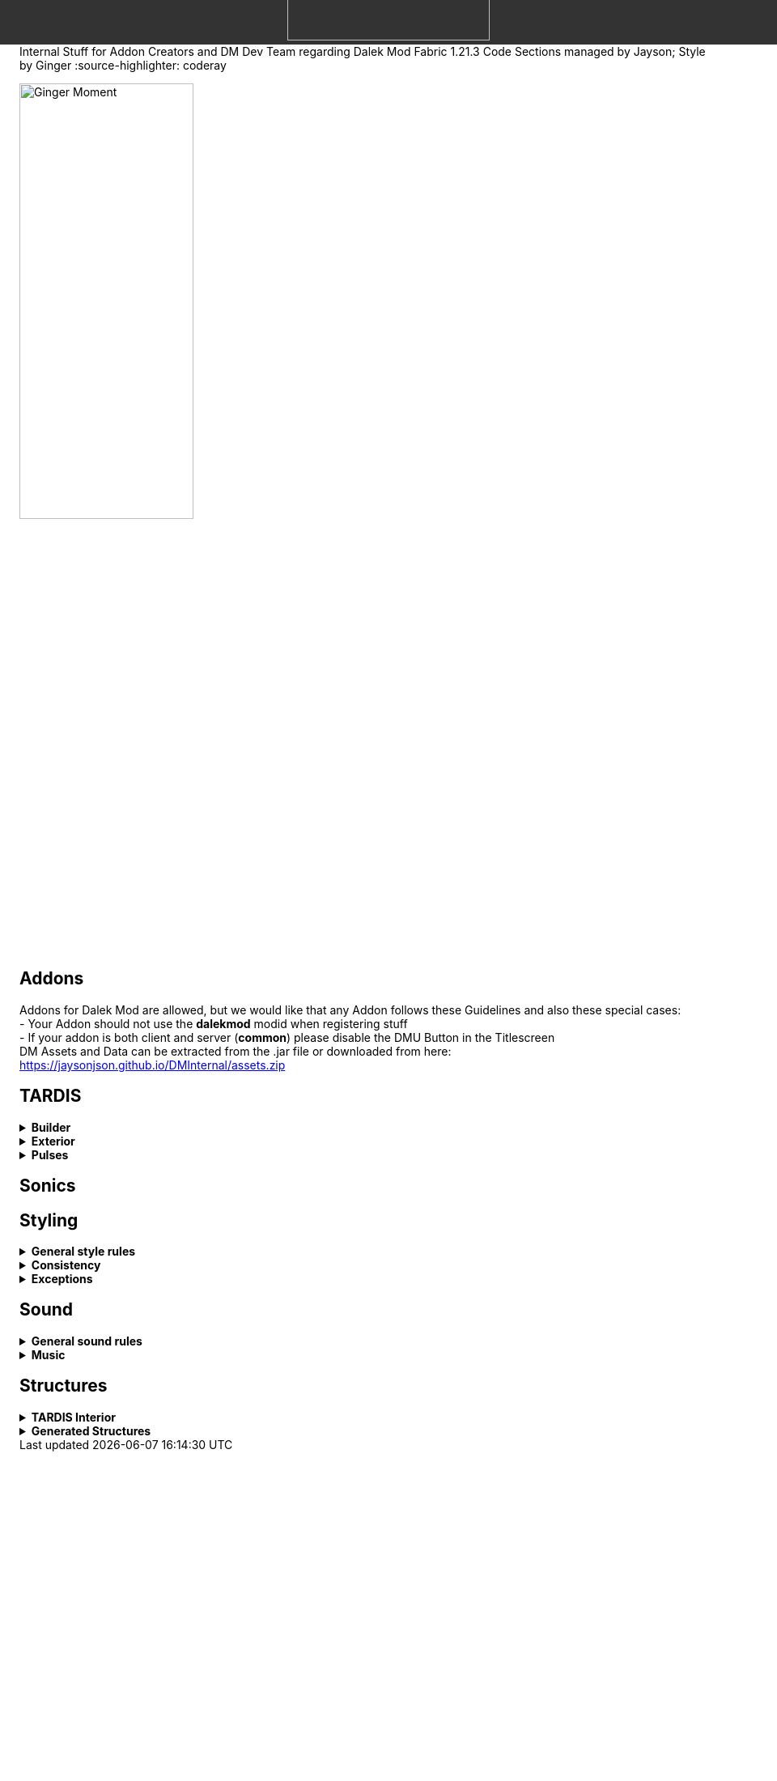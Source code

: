 ++++
<div style="background-color: #333333; width: 100%; height: 50px; position: fixed; top: 0; left: 0; z-index: 1000; display: flex; align-items: flex-end; justify-content: center; padding-bottom: 5px;">
    <img src="images/wiki_logo.png" alt="Dalek Mod 1.21.3 Internal Wiki" style="height: 250px; object-fit: contain;">
</div>
++++

----- You can't see this lololol ------


Internal Stuff for Addon Creators and DM Dev Team regarding Dalek Mod Fabric 1.21.3
Code Sections managed by Jayson; Style by Ginger
:source-highlighter: coderay

image::images/ginger_moment.png[alt="Ginger Moment", width=50%, height=50%]

== Addons
Addons for Dalek Mod are allowed, but we would like that any Addon follows these Guidelines and also these special cases: + 
- Your Addon should not use the **dalekmod** modid when registering stuff +
- If your addon is both client and server (**common**) please disable the DMU Button in the Titlescreen +
DM Assets and Data can be extracted from the .jar file or downloaded from here: https://jaysonjson.github.io/DMInternal/assets.zip

== TARDIS
.**Builder**
[%collapsible]
====
Dalek Mod 1.21.3 will use "_TARDIS Builders_", which handle how the TARDIS should be placed and destroyed in the world.
For example, during demat the TARDIS Builder will remove the TARDIS Blocks and during remat it will place the blocks again with the required data.

TARDIS Builders are not *Datapack* driven but done via *Java Code*. +

As of now Dalek Mod has 2 TARDIS Builder: +
- *DefaultTardisBuilder* (Places 3 Blocks: TARDIS, TARDIS_TOP, LIGHT) +
- *NoLightTardisBuilder* (Places 2 Blocks: TARDIS, TARDIS_TOP; Useful if your exterior does not have a lantern)

To create a custom TardisBuilder you need a class that extends *TardisBuilder*
[source,java]
----
public class MyTardisBuilder extends TardisBuilder {}
----
*TardisBuilder* is an *abstract* class that has the following functions declared: +
- *rematAction* +
- *dematAction* +
- *finishReMatAction* +
- *finishDeMatAction* +
- *setBlock* +
- *createTardis* +
- *buildTardis* +
- *destroyTardis* +
- *constructTardis* +

*rematAction* and *dematAction* get called during remat/demat, their *finish actions* get called once the animation is done. *setBlock* is a helper function that places a block in the world and updates it. *createTardis* is already defined, it calls *constructTardis* and then creates a new *TardisData* and its regarding *TardisId*. *buildTardis* is also already defined and will rebuild the TARDIS in the World with the existing TardisData. *destroyTardis* and *constructTardis* will place or destroy the TARDIS related blocks in the world but not do anything with data.
In further, you can check our custom TARDIS Builders how they work code-wise, it is not rocket science and a simple system.

TARDIS Builders can be registered using a custom Fabric Registry
[source,java]
----
Registry.register(DMRegistry.TARDIS_BUILDERS, ¬ID¬, ¬builder¬);
----
====
.**Exterior**
[%collapsible]
====
Exteriors are done using *Datapacks* and *Resourcepacks*. +

.Datapack Side - Server
[%collapsible]
=====
Datapacks are only for the server, so this does not require much data to work with. +
The Server only needs to know which TARDIS Exteriors exist, so the jsons will only be an array of data. +
The jsons for exteriors are located inside *data/your_namespace/tardis/exterior/* and will look like this: +
[source,json]
----
[
  {
    "id": "dalekmod:test",
    "builder": "dalekmod:default"
  },
  {
    "id": "dalekmod:corrupted",
    "builder": "dalekmod:default"
  }
]
----
ID and Builder is technically self-explanitory, but *id* will be the exteriors id and *builder* will be the builder it uses. +
You can have multiple jsons as you like with different data, if you want to organize your exteriors a bit - it does not matter since all jsons inside this folder will be loaded if valid. +
=====
.Resourcepack Side - Client
[%collapsible]
=====
Now the Client needs to know which Models and Textures it needs to render - thats where Resourcepacks come into play. +
It can be internally in the mod or an extern resourcepack. +
The jsons for exteriors are like for Datapacks located inside *assets/your_namespace/tardis/exterior/* +
[source,json]
----
{
  "id": "dalekmod:test",
  "name": "Test",
  "description": "Test",
  "model": "dalekmod:geo/block_entity/tardis_exterior/canon/1963_police_box/1963_police_box.geo.json",
  "animation": "",
  "texture": "dalekmod:textures/block_entity/tardis_exterior/canon/1963_police_box/1963_police_box.png",
  "layers": {
    "snow_map": "dalekmod:textures/block/1963_police_box_snowmap.png",
    "light_map": "dalekmod:textures/block_entity/tardis_exterior/canon/1963_police_box/1963_police_box_lightmap.png"
  }
}
----
This is an example exterior json. +
Every json entry is self-explanitory again, but I will talk a bit more about the *layers*: +
Layers are what the *snowmaps* used to be in Dalek Mod 1.16.5 and you can add it using the Layers ID and then a path to the texture. +
Dalek Mod 1.21.3+ has these default Render Layers: +
- *snow_map* +
- *light_map* +
- *cherry_map* +
- *sculk_map* +
- *ash_map* +

Custom Layers can be added in *code* by using the *TardisRenderLayerCallback* event which invokes inside the TardisRenderer constructor. +
Something which is TODO is a System that allows to override the layer array from existing exteriors. +
Reason for that is, if you have 2 addons that add new layers and both want to add them to default exteriors, one will override the other one. +
You can do it via code by getting the *ClientTardisExterior* class from the *TardisExterior Registry* using its ID and add the layer, but I will also add an option to do it via resourcepacks.
=====
.Server-Client mismatch
[%collapsible]
=====
When a Player joins, the Server will send all of its Exteriors to the Client, if the Client is missing an Exterior, it will render the "_Corrupted TARDIS Exterior_". +
If you don't know how to make a mod and result to a Server Datapack and Resourcepack, the Clients will _need_ your Resourcepack in order to Render the TARDIS Exterior, otherwise its an ID Mismatch.
=====
====
.*Pulses*
[%collapsible]
=======
TardisPulses controll how the Demat/Remat animation look like.
The *TardisBlockEntity* contains a float called "*pulses*", this float is used to calculate the alpha during Animation. +
For the lights, *lightPulses* exist.
The pulse ID is stored inside TardisData, so a player can choose which Pulse they want to use. +

To add a new TardisPulse, you need to implement *ITardisPulse*

[source,java]
----
public class DefaultTardisPulse implements ITardisPulse {
    @Override
    public void pulse(TardisBlockEntity tardisBlockEntity, TardisData data, long tickTime, TardisBuilder builder, World world, BlockPos pos) {
        defaultHandler(tardisBlockEntity, data, tickTime, builder, world, pos);

        if(tardisBlockEntity.getState() != TardisState.NEUTRAL) {
            tardisBlockEntity.pulses = (float) (1 - tardisBlockEntity.dematTime + MathHelper.cos(tardisBlockEntity.dematTime * 3.141592f * 10) * 0.25f * MathHelper.sin(tardisBlockEntity.dematTime * 3.141592f));
            tardisBlockEntity.lightPulses = tardisBlockEntity.pulses;
        }
    }
}
----
Example Pulse class. +
Your custom Pulse can be registered using our Registry *DMRegistry.TARDIS_PULSES: +
[source,java]
----
Registry.register(DMRegistry.TARDIS_PULSES, id, pulse_class);
----
=======
== Sonics

== Styling
.**General style rules**
[%collapsible]
====
Almost all assets should follow the Jappa art style and the Minecraft style as a whole (Exceptions covered later).
An overview of what that entails can be found at https://www.blockbench.net/wiki/guides/minecraft-style-guide/. +
====
.**Consistency**
[%collapsible]
====
Everything added in the mod should be consistent with everything else in the mod.
When making an asset, try to base the asset on similar existing assets in the mod, or in vanilla Minecraft *if there are none in the mod*.
If there is nothing similar in either the mod or the base game, then and *only* then can the asset be created completely from scratch (still ensuring to remain within the general confines set by other assets). +

If making a new asset which is in a new art style, either the added asset should be adapted to better fit the style, or *all* previous assets should be updated to the new style. +
====
.**Exceptions**
[%collapsible]
====
The style rules highlighted in this document can be broken for only a select few reasons. +
- If an asset is supposed to be an asset ripped directly from an earlier version of the mod, this can be included in its original state (possibly with small modifications like file format etc.) so long as the asset is clearly labelled as such in game. +
- If the source an asset is trying to emulate has an extremely *important* recognisable feature which cannot be replicated within the art style, some rules may be bent slightly to allow for this feature to be present. +

Note: in cases where stretching the art style introduces a new way of representing features on previous assets, said previous assets should be updated to match the new style. +
====
== Sound
.**General sound rules**
[%collapsible]
====
Every sound should be mastered such that its volume is relative to other existing sounds of the same type.
This includes both in-game sound effects and all music. +
All sound files should be stored in the .ogg format. +
====
.**Music**
[%collapsible]
====
There are two types of music used in the mod.
One is title screen music, the other is ambient, in-game music. +

.**Title screen tracks**
[%collapsible]
=====
Title screen tracks have fewer rules.
These will usaully be arrangements of the Doctor Who theme, but other themes (perhaps themes from various Doctor Who spin-offs) may be included as well.
These will usually be *upbeat* (especially compared to the ambient tracks) and are free in their intrumentation. +
=====
.**Ambient tracks**
[%collapsible]
=====
Ambient tracks should be mostly consistent in both *feel* (to use a rather vague term) and *intrumentation* relative to other ambient tracks from the same dimension.
Having said that, each track should be distinct enough from one another that it is possible to recognise which one is which when playing in game. +
These are, as the name implies, *ambient*, and should not distract the player from what they're doing, but rather enhance it.
The vanilla tracks create a sense of importance to moments that would otherwise be dull, making said moments more memorable; we should be striving to achieve the same affect.
=====
====
== Structures
.**TARDIS Interior**
[%collapsible]
====
When designing a TARDIS interior to use in an addon, you should respect the limitations put in place. All interiors in the mod fit within a 64x64 area, equivalent to 4x4 chunks. +

image::images/tardis_building_area.png[alt="X Axis: Red | Z Axis: Blue", width=50%, height=50%]
Red is the X Axis, while Blue denote the Z Axis. Each square is a chunk. +

If designing a canon interior (one that has been in the show), you should aim to keep the styling consistent with the other canon interiors already in the mod. +

If designing a custom interior, then you have free rein. It can be as expensive as you want, but it has to be obtainable in survival. This means no player heads or bedrock-equivalent blocks. +
====
.**Generated Structures**
[%collapsible]
====
When designing a structure to spawn in dimensions, try and keep it within a chunk. There will be some exceptions, such as boss arenas or dungeons. +

Simple structures, such as Thal houses (from 1.16), should aim to utilise the block palette of the area it will be generating in. +

Larger structures may utilise a wider variety, but not go over the top. The structures should not become a resource farm (Dungeons are the exception). +

If you have to use rare blocks, use them in moderation, don't allow it to become the focus of the structure. +

